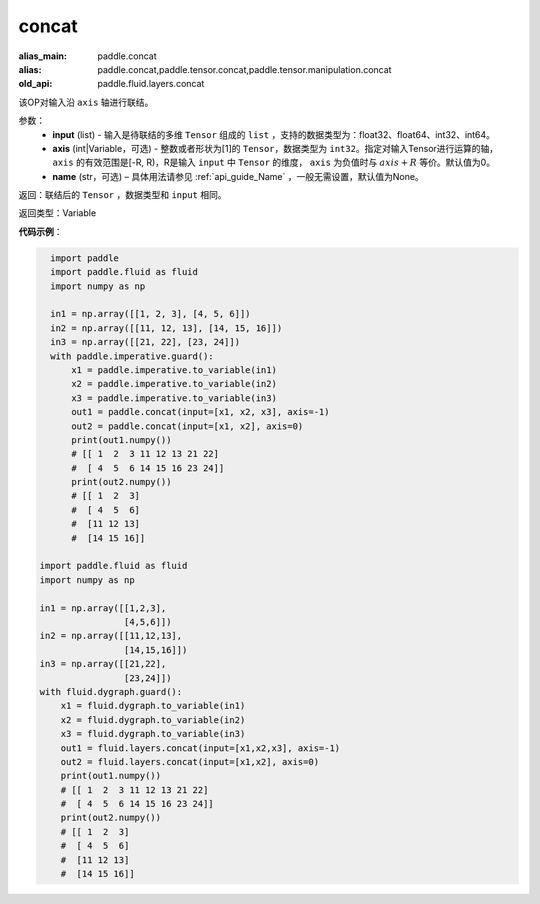 .. _cn_api_fluid_layers_concat:

concat
-------------------------------

.. py:function:: paddle.fluid.layers.concat(input,axis=0,name=None)

:alias_main: paddle.concat
:alias: paddle.concat,paddle.tensor.concat,paddle.tensor.manipulation.concat
:old_api: paddle.fluid.layers.concat



该OP对输入沿 ``axis`` 轴进行联结。

参数：
    - **input** (list) - 输入是待联结的多维 ``Tensor`` 组成的 ``list`` ，支持的数据类型为：float32、float64、int32、int64。
    - **axis** (int|Variable，可选) - 整数或者形状为[1]的 ``Tensor``，数据类型为 ``int32``。指定对输入Tensor进行运算的轴， ``axis`` 的有效范围是[-R, R)，R是输入 ``input`` 中 ``Tensor`` 的维度， ``axis`` 为负值时与 :math:`axis + R` 等价。默认值为0。
    - **name** (str，可选) – 具体用法请参见 :ref:`api_guide_Name` ，一般无需设置，默认值为None。

返回：联结后的 ``Tensor`` ，数据类型和 ``input`` 相同。

返回类型：Variable

**代码示例**：

.. code-block:: python

    import paddle
    import paddle.fluid as fluid
    import numpy as np
    
    in1 = np.array([[1, 2, 3], [4, 5, 6]])
    in2 = np.array([[11, 12, 13], [14, 15, 16]])
    in3 = np.array([[21, 22], [23, 24]])
    with paddle.imperative.guard():
        x1 = paddle.imperative.to_variable(in1)
        x2 = paddle.imperative.to_variable(in2)
        x3 = paddle.imperative.to_variable(in3)
        out1 = paddle.concat(input=[x1, x2, x3], axis=-1)
        out2 = paddle.concat(input=[x1, x2], axis=0)
        print(out1.numpy())
        # [[ 1  2  3 11 12 13 21 22]
        #  [ 4  5  6 14 15 16 23 24]]
        print(out2.numpy())
        # [[ 1  2  3]
        #  [ 4  5  6]
        #  [11 12 13]
        #  [14 15 16]]

  import paddle.fluid as fluid
  import numpy as np

  in1 = np.array([[1,2,3],
                  [4,5,6]])
  in2 = np.array([[11,12,13],
                  [14,15,16]])
  in3 = np.array([[21,22],
                  [23,24]])
  with fluid.dygraph.guard():
      x1 = fluid.dygraph.to_variable(in1)
      x2 = fluid.dygraph.to_variable(in2)
      x3 = fluid.dygraph.to_variable(in3)
      out1 = fluid.layers.concat(input=[x1,x2,x3], axis=-1)
      out2 = fluid.layers.concat(input=[x1,x2], axis=0)
      print(out1.numpy())
      # [[ 1  2  3 11 12 13 21 22]
      #  [ 4  5  6 14 15 16 23 24]]
      print(out2.numpy())
      # [[ 1  2  3]
      #  [ 4  5  6]
      #  [11 12 13]
      #  [14 15 16]]
